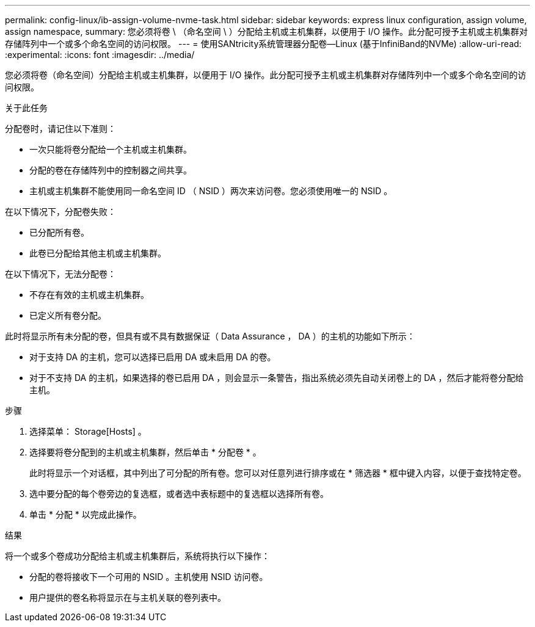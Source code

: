 ---
permalink: config-linux/ib-assign-volume-nvme-task.html 
sidebar: sidebar 
keywords: express linux configuration, assign volume, assign namespace, 
summary: 您必须将卷 \ （命名空间 \ ）分配给主机或主机集群，以便用于 I/O 操作。此分配可授予主机或主机集群对存储阵列中一个或多个命名空间的访问权限。 
---
= 使用SANtricity系统管理器分配卷—Linux (基于InfiniBand的NVMe)
:allow-uri-read: 
:experimental: 
:icons: font
:imagesdir: ../media/


[role="lead"]
您必须将卷（命名空间）分配给主机或主机集群，以便用于 I/O 操作。此分配可授予主机或主机集群对存储阵列中一个或多个命名空间的访问权限。

.关于此任务
分配卷时，请记住以下准则：

* 一次只能将卷分配给一个主机或主机集群。
* 分配的卷在存储阵列中的控制器之间共享。
* 主机或主机集群不能使用同一命名空间 ID （ NSID ）两次来访问卷。您必须使用唯一的 NSID 。


在以下情况下，分配卷失败：

* 已分配所有卷。
* 此卷已分配给其他主机或主机集群。


在以下情况下，无法分配卷：

* 不存在有效的主机或主机集群。
* 已定义所有卷分配。


此时将显示所有未分配的卷，但具有或不具有数据保证（ Data Assurance ， DA ）的主机的功能如下所示：

* 对于支持 DA 的主机，您可以选择已启用 DA 或未启用 DA 的卷。
* 对于不支持 DA 的主机，如果选择的卷已启用 DA ，则会显示一条警告，指出系统必须先自动关闭卷上的 DA ，然后才能将卷分配给主机。


.步骤
. 选择菜单： Storage[Hosts] 。
. 选择要将卷分配到的主机或主机集群，然后单击 * 分配卷 * 。
+
此时将显示一个对话框，其中列出了可分配的所有卷。您可以对任意列进行排序或在 * 筛选器 * 框中键入内容，以便于查找特定卷。

. 选中要分配的每个卷旁边的复选框，或者选中表标题中的复选框以选择所有卷。
. 单击 * 分配 * 以完成此操作。


.结果
将一个或多个卷成功分配给主机或主机集群后，系统将执行以下操作：

* 分配的卷将接收下一个可用的 NSID 。主机使用 NSID 访问卷。
* 用户提供的卷名称将显示在与主机关联的卷列表中。


